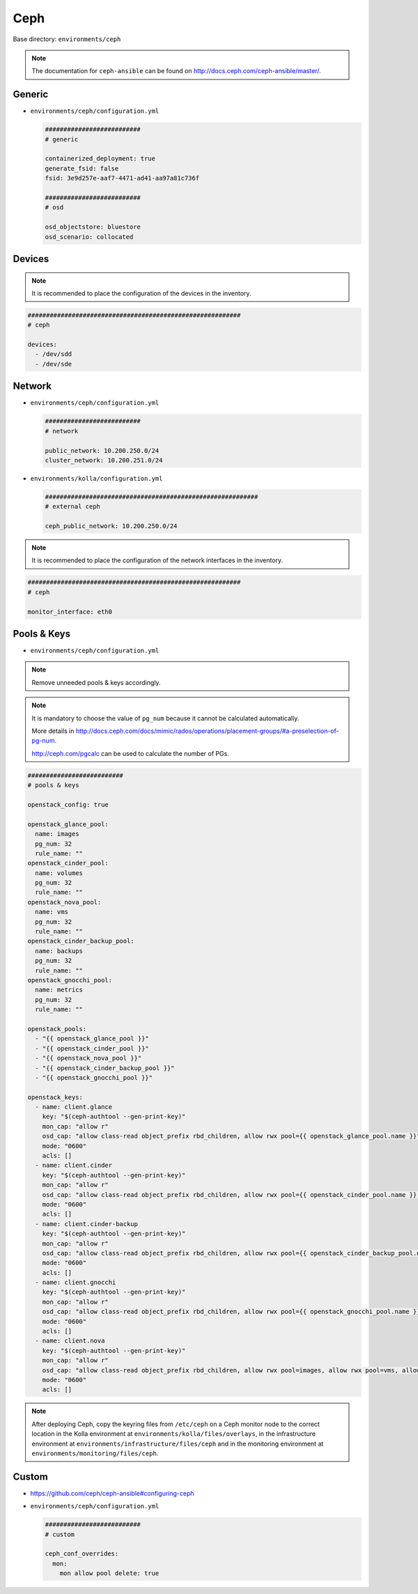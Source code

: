 ====
Ceph
====

Base directory: ``environments/ceph``

.. note ::

   The documentation for ``ceph-ansible`` can be found on http://docs.ceph.com/ceph-ansible/master/.

Generic
=======

* ``environments/ceph/configuration.yml``

  .. code-block:: yaml

     ##########################
     # generic

     containerized_deployment: true
     generate_fsid: false
     fsid: 3e9d257e-aaf7-4471-ad41-aa97a81c736f

     ##########################
     # osd

     osd_objectstore: bluestore
     osd_scenario: collocated

Devices
=======

.. note::

   It is recommended to place the configuration of the devices in the inventory.

.. code-block:: yaml

   ##########################################################
   # ceph

   devices:
     - /dev/sdd
     - /dev/sde

Network
=======

* ``environments/ceph/configuration.yml``

  .. code-block:: yaml

     ##########################
     # network

     public_network: 10.200.250.0/24
     cluster_network: 10.200.251.0/24

* ``environments/kolla/configuration.yml``

  .. code-block:: yaml

     ##########################################################
     # external ceph

     ceph_public_network: 10.200.250.0/24

.. note::

   It is recommended to place the configuration of the network interfaces in the inventory.

.. code-block:: yaml

   ##########################################################
   # ceph

   monitor_interface: eth0

Pools & Keys
============

* ``environments/ceph/configuration.yml``

.. note::

   Remove unneeded pools & keys accordingly.

.. note::

   It is mandatory to choose the value of ``pg_num`` because it cannot be calculated automatically.

   More details in http://docs.ceph.com/docs/mimic/rados/operations/placement-groups/#a-preselection-of-pg-num.

   http://ceph.com/pgcalc can be used to calculate the number of PGs.

.. code-block:: yaml

   ##########################
   # pools & keys

   openstack_config: true

   openstack_glance_pool:
     name: images
     pg_num: 32
     rule_name: ""
   openstack_cinder_pool:
     name: volumes
     pg_num: 32
     rule_name: ""
   openstack_nova_pool:
     name: vms
     pg_num: 32
     rule_name: ""
   openstack_cinder_backup_pool:
     name: backups
     pg_num: 32
     rule_name: ""
   openstack_gnocchi_pool:
     name: metrics
     pg_num: 32
     rule_name: ""

   openstack_pools:
     - "{{ openstack_glance_pool }}"
     - "{{ openstack_cinder_pool }}"
     - "{{ openstack_nova_pool }}"
     - "{{ openstack_cinder_backup_pool }}"
     - "{{ openstack_gnocchi_pool }}"

   openstack_keys:
     - name: client.glance
       key: "$(ceph-authtool --gen-print-key)"
       mon_cap: "allow r"
       osd_cap: "allow class-read object_prefix rbd_children, allow rwx pool={{ openstack_glance_pool.name }}"
       mode: "0600"
       acls: []
     - name: client.cinder
       key: "$(ceph-authtool --gen-print-key)"
       mon_cap: "allow r"
       osd_cap: "allow class-read object_prefix rbd_children, allow rwx pool={{ openstack_cinder_pool.name }}, allow rwx pool={{ openstack_nova_pool.name }}, allow rx pool={{ openstack_glance_pool.name }}"
       mode: "0600"
       acls: []
     - name: client.cinder-backup
       key: "$(ceph-authtool --gen-print-key)"
       mon_cap: "allow r"
       osd_cap: "allow class-read object_prefix rbd_children, allow rwx pool={{ openstack_cinder_backup_pool.name }}"
       mode: "0600"
       acls: []
     - name: client.gnocchi
       key: "$(ceph-authtool --gen-print-key)"
       mon_cap: "allow r"
       osd_cap: "allow class-read object_prefix rbd_children, allow rwx pool={{ openstack_gnocchi_pool.name }}"
       mode: "0600"
       acls: []
     - name: client.nova
       key: "$(ceph-authtool --gen-print-key)"
       mon_cap: "allow r"
       osd_cap: "allow class-read object_prefix rbd_children, allow rwx pool=images, allow rwx pool=vms, allow rwx pool=volumes, allow rwx pool=backups"
       mode: "0600"
       acls: []

.. note::

   After deploying Ceph, copy the keyring files from ``/etc/ceph`` on a Ceph monitor node to the correct
   location in the Kolla environment at ``environments/kolla/files/overlays``, in the infrastructure
   environment at ``environments/infrastructure/files/ceph`` and in the monitoring environment at
   ``environments/monitoring/files/ceph``.

Custom
======

* https://github.com/ceph/ceph-ansible#configuring-ceph

* ``environments/ceph/configuration.yml``

  .. code-block:: yaml

     ##########################
     # custom

     ceph_conf_overrides:
       mon:
         mon allow pool delete: true

